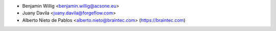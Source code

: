 * Benjamin Willig <benjamin.willig@acsone.eu>
* Juany Davila <juany.davila@forgeflow.com>
* Alberto Nieto de Pablos <alberto.nieto@braintec.com> (https://braintec.com)
